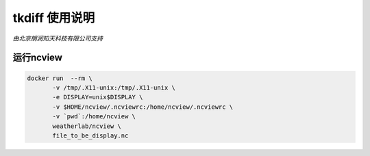 ##############
tkdiff 使用说明
##############

*由北京朗润知天科技有限公司支持*

运行ncview
----------

.. code:: bash

   docker run  --rm \
          -v /tmp/.X11-unix:/tmp/.X11-unix \
          -e DISPLAY=unix$DISPLAY \
          -v $HOME/ncview/.ncviewrc:/home/ncview/.ncviewrc \
          -v `pwd`:/home/ncview \
          weatherlab/ncview \
          file_to_be_display.nc
           

